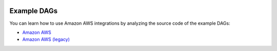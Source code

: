  .. Licensed to the Apache Software Foundation (ASF) under one
    or more contributor license agreements.  See the NOTICE file
    distributed with this work for additional information
    regarding copyright ownership.  The ASF licenses this file
    to you under the Apache License, Version 2.0 (the
    "License"); you may not use this file except in compliance
    with the License.  You may obtain a copy of the License at

 ..   http://www.apache.org/licenses/LICENSE-2.0

 .. Unless required by applicable law or agreed to in writing,
    software distributed under the License is distributed on an
    "AS IS" BASIS, WITHOUT WARRANTIES OR CONDITIONS OF ANY
    KIND, either express or implied.  See the License for the
    specific language governing permissions and limitations
    under the License.

Example DAGs
============

You can learn how to use Amazon AWS integrations by analyzing the source code of the example DAGs:

* `Amazon AWS <https://github.com/apache/airflow/tree/providers-amazon/|version|/tests/system/providers/amazon/aws>`__
* `Amazon AWS (legacy) <https://github.com/apache/airflow/tree/providers-amazon/|version|/airflow/providers/amazon/aws/example_dags>`__
